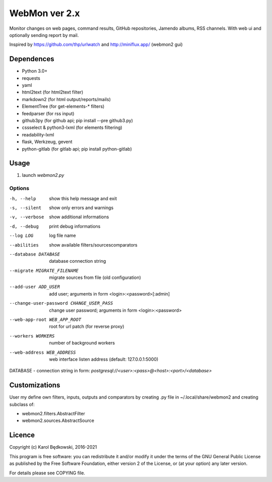 WebMon ver 2.x
==============

Monitor changes on web pages, command results, GitHub repositories, Jamendo
albums, RSS channels.
With web ui and optionally sending report by mail.

Inspired by https://github.com/thp/urlwatch and http://miniflux.app/ (webmon2
gui)

Dependences
-----------

* Python 3.0+
* requests
* yaml
* html2text (for html2text filter)
* markdown2 (for html output/reports/mails)
* ElementTree (for get-elements-* filters)
* feedparser (for rss input)
* github3py (for github api; pip install --pre github3.py)
* cssselect & python3-lxml (for elements filtering)
* readability-lxml
* flask, Werkzeug, gevent
* python-gitlab (for gitlab api; pip install python-gitlab)


Usage
-----

1. launch `webmon2.py`

Options
^^^^^^^
-h, --help            show this help message and exit
-s, --silent          show only errors and warnings
-v, --verbose         show additional informations
-d, --debug           print debug informations
--log LOG             log file name
--abilities           show available filters/sourcescomparators
--database DATABASE   database connection string
--migrate MIGRATE_FILENAME
                      migrate sources from file (old configuration)
--add-user ADD_USER   add user; arguments in form <login>:<password>[:admin]
--change-user-password CHANGE_USER_PASS
                      change user password; arguments in form
                      <login>:<password>
--web-app-root WEB_APP_ROOT
                      root for url patch (for reverse proxy)
--workers WORKERS     number of background workers
--web-address WEB_ADDRESS
                      web interface listen address (default: 127.0.0.1:5000)


DATABASE - connection string in form:
`postgresql://<user>:<pass>@<host>:<port>/<database>`


Customizations
--------------
User my define own filters, inputs, outputs and comparators by creating .py
file in ~/.local/share/webmon2 and creating subclass of:

* webmon2.filters.AbstractFilter
* webmon2.sources.AbstractSource


Licence
-------

Copyright (c) Karol Będkowski, 2016-2021

This program is free software: you can redistribute it and/or modify
it under the terms of the GNU General Public License as published by
the Free Software Foundation, either version 2 of the License, or
(at your option) any later version.

For details please see COPYING file.
